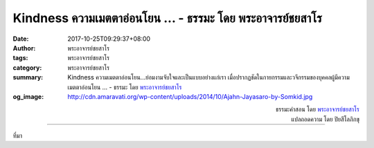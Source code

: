 Kindness ความเมตตาอ่อนโยน ... - ธรรมะ โดย พระอาจารย์ชยสาโร
#########################################################

:date: 2017-10-25T09:29:37+08:00
:author: พระอาจารย์ชยสาโร
:tags: พระอาจารย์ชยสาโร
:category: พระอาจารย์ชยสาโร
:summary: Kindness ความเมตตาอ่อนโยน...ย่อมงามจับใจและเป็นแบบอย่างแก่เรา เมื่อปรากฏชัดในกายกรรมและวจีกรรมของบุคคลผู้มีความเมตตาอ่อนโยน ...
          - ธรรมะ โดย `พระอาจารย์ชยสาโร`_
:og_image: http://cdn.amaravati.org/wp-content/uploads/2014/10/Ajahn-Jayasaro-by-Somkid.jpg


.. raw:: html

  <p>Kindness ความเมตตาอ่อนโยน...ย่อมงามจับใจและเป็นแบบอย่างแก่เรา เมื่อปรากฏชัดในกายกรรมและวจีกรรมของบุคคลผู้มีความเมตตาอ่อนโยน <br/> .<br/> Integrity ความเที่ยงธรรม...ย่อมงามจับใจและเป็นแบบอย่างแก่เรา เมื่อปรากฏชัดในกายกรรมและวจีกรรมของบุคคลผู้มีใจหนักแน่นเที่ยงธรรม<br/> .<br/> Nobility ความงดงามสูงส่ง...ย่อมงามจับใจและเป็นแบบอย่างแก่เรา เมื่อปรากฏชัดในกายกรรมและวจีกรรมของบุคคลผู้มีจิตใจงดงามสูงส่ง<br/> .<br/> Generosity ความเอื้อเฟื้อเกื้อกูล...ย่อมงามจับใจและเป็นแบบอย่างแก่เรา เมื่อปรากฏชัดในกายกรรมและวจีกรรมของบุคคลผู้ไม่เห็นแก่ตนและมีใจเอื้อเฟื้อเกื้อกูล<br/> .<br/> Open-mindedness ความใจกว้าง...ย่อมงามจับใจและเป็นแบบอย่างแก่เรา เมื่อปรากฏชัดในกายกรรมและวจีกรรมของบุคคลผู้มีความยืดหยุ่นและใจกว้าง<br/> .<br/> Forbearance ขันติ...ย่อมงามจับใจและเป็นแบบอย่างแก่เรา เมื่อปรากฏชัดในกายกรรมและวจีกรรมของบุคคลผู้มีขันติหรือมีความอดกลั้นและอดทนอย่างยิ่ง<br/> .<br/> Tirelessness ความพากเพียร ไม่ย่อท้อ... ย่อมงามจับใจและเป็นแบบอย่างแก่เรา เมื่อปรากฏชัดในกายกรรมและวจีกรรมของบุคคลผู้พากเพียรสร้างประโยชน์แก่มวลมนุษย์<br/> .<br/> Humaneness ความเห็นอกเห็นใจผู้อื่น... ย่อมงามจับใจและเป็นแบบอย่างแก่เรา เมื่อปรากฏชัดในกายกรรมและวจีกรรมของบุคคลผู้เห็นอกเห็นใจและมีความกรุณาต่อผู้อื่น<br/> .<br/> Attentiveness ความเอาใจใส่... ย่อมงามจับใจและเป็นแบบอย่างแก่เรา เมื่อปรากฏชัดในกายกรรมและวจีกรรมของบุคคลผู้ใส่ใจในความเดือดร้อนของผู้อื่นอยู่เสมอ<br/> .<br/> Intelligence ปัญญา...ย่อมงามจับใจและเป็นแบบอย่างแก่เรา เมื่อปรากฏชัดในกายกรรมและวจีกรรมของบุคคลผู้รู้จักพิจารณาเหตุปัจจัยของความเจริญและความเสื่อมอยู่เสมอ<br/> .<br/> Sincerity ความซื่อตรง...ย่อมงามจับใจและเป็นแบบอย่างแก่เรา เมื่อปรากฏชัดในกายกรรมและวจีกรรมของบุคคลผู้ทุ่มเทสละตนใช้ชีวิตอยู่บนวิถีที่ตนเชื่อ<br/> .</p><p> KING OF THAIS<br/> kindness ความเมตตาอ่อนโยน<br/> integrity ความเที่ยงธรรม<br/> nobilty ความงดงามสูงส่ง<br/> generosity ความเอื้อเฟื้อเกื้อกูล<br/> open-mindedness  ความเปิดใจกว้าง<br/> forbearance ขันติ<br/> tirelessness ความเพียร<br/> humaneness ความมีน้ำใจ<br/> attentiveness ความเอาใจใส่<br/> intelligence ปัญญา<br/> sincerity ความซื่อตรงจริงใจ</p>

.. container:: align-right

  | ธรรมะคำสอน โดย `พระอาจารย์ชยสาโร`_
  | แปลถอดความ โดย ปิยสีโลภิกขุ

.. image:: https://scontent.fkhh1-2.fna.fbcdn.net/v/t31.0-8/22712299_1349879011787448_5154893595460585826_o.jpg?oh=c122191ff9a2f457b04d6d37ef07848a&oe=5AF96037
   :align: center
   :alt: Kindness ความเมตตาอ่อนโยน

----

ที่มา

.. raw:: html

  <iframe src="https://www.facebook.com/plugins/post.php?href=https%3A%2F%2Fwww.facebook.com%2Fjayasaro.panyaprateep.org%2Fposts%2F1349879011787448%3A0" width="auto" height="499" style="border:none;overflow:hidden" scrolling="no" frameborder="0" allowTransparency="true"></iframe>

.. _พระอาจารย์ชยสาโร: https://th.wikipedia.org/wiki/พระฌอน_ชยสาโร
